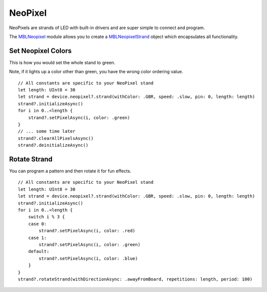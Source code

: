 .. highlight:: swift

NeoPixel
========

NeoPixels are strands of LED with built-in drivers and are super simple to connect and program.

The `MBLNeopixel <http://mbientlab.com/docs/metawear/ios/latest/Classes/MBLNeopixel.html>`_ module allows you to create a `MBLNeopixelStrand <http://mbientlab.com/docs/metawear/ios/latest/Classes/MBLNeopixelStrand.html>`_ object which encapsulates all functionality.

Set Neopixel Colors
-------------------

This is how you would set the whole stand to green.

Note, if it lights up a color other than green, you have the wrong color ordering value.

::

    // All constants are specific to your NeoPixel stand
    let length: UInt8 = 30
    let strand = device.neopixel?.strand(withColor: .GBR, speed: .slow, pin: 0, length: length)
    strand?.initializeAsync()
    for i in 0..<length {
        strand?.setPixelAsync(i, color: .green)
    }
    // ... some time later
    strand?.clearAllPixelsAsync()
    strand?.deinitializeAsync()

Rotate Strand
-------------

You can program a pattern and then rotate it for fun effects.

::

    // All constants are specific to your NeoPixel stand
    let length: UInt8 = 30
    let strand = device.neopixel?.strand(withColor: .GBR, speed: .slow, pin: 0, length: length)
    strand?.initializeAsync()
    for i in 0..<length {
        switch i % 3 {
        case 0:
            strand?.setPixelAsync(i, color: .red)
        case 1:
            strand?.setPixelAsync(i, color: .green)
        default:
            strand?.setPixelAsync(i, color: .blue)
        }
    }
    strand?.rotateStrand(withDirectionAsync: .awayFromBoard, repetitions: length, period: 100)

